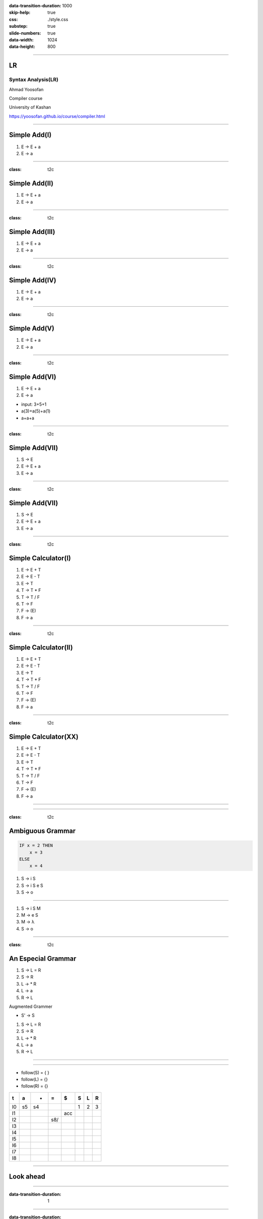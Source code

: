 :data-transition-duration: 1000
:skip-help: true
:css: ./style.css
:substep: true
:slide-numbers: true
:data-width: 1024
:data-height: 800


----

LR
=====
Syntax Analysis(LR)
-----------------------
Ahmad Yoosofan

Compiler course

University of Kashan

https://yoosofan.github.io/course/compiler.html

----


Simple Add(I)
======================
.. class:: substep

#. E → E + a
#. E → a

.. yographviz::
  :class: substep

  digraph {
    graph [splines=true  rankdir = "LR"];
    ratio = auto;

    "state0" [ shape = "Mrecord" label =<<table border="0" cellborder="0" cellpadding="0">
      <tr><td align="left" port="r0">E → .E + a</td></tr>
      <tr><td align="left" port="r1">E → .a </td></tr>
    </table>>];
  }


----

:class: t2c

Simple Add(II)
======================
#. E → E + a
#. E → a

.. yographviz::
  :class: substep

    digraph {
      graph [splines=true  rankdir = "LR"];
      ratio = auto;

      "state0" [ shape = "Mrecord" label =<<table border="0" cellborder="0" cellpadding="0">
        <tr><td align="left" port="r0">E → .E + a</td></tr>
        <tr><td align="left" port="r1">E → .a </td></tr>
        </table>>];

      "state2" [ shape = "Mrecord" label =<<table border="0" cellborder="0" cellpadding="0">
        <tr><td align="left" port="r1">E → a. </td></tr>
        </table>>];

      state0 -> state2 [ label = "a" ];
    }


----

:class: t2c

Simple Add(III)
======================
#. E → E + a
#. E → a

.. yographviz::
  :class: substep

    digraph {
      graph [splines=true  rankdir = "LR"];
      ratio = auto;

      "state0" [ shape = "Mrecord" label =<<table border="0" cellborder="0" cellpadding="0">
        <tr><td align="left" port="r0">E → .E + a</td></tr>
        <tr><td align="left" port="r1">E → .a </td></tr>
        </table>>];

      "state1" [ shape = "Mrecord" label =<<table border="0" cellborder="0" cellpadding="0">
        <tr><td align="left" port="r1">E → E. + a </td></tr>
        </table>>];

      "state2" [ shape = "Mrecord" label =<<table border="0" cellborder="0" cellpadding="0">
        <tr><td align="left" port="r1">E → a. </td></tr>
        </table>>];

      state0 -> state1 [ label = "E" ];
      state0 -> state2 [ label = "a" ];
    }


----

:class: t2c

Simple Add(IV)
======================
#. E → E + a
#. E → a

.. yographviz::

    digraph {
      graph [splines=true  rankdir = "LR"];
      ratio = auto;

      "state0" [ shape = "Mrecord" label =<<table border="0" cellborder="0" cellpadding="0">
        <tr><td align="left" port="r0">E → .E + a</td></tr>
        <tr><td align="left" port="r1">E → .a </td></tr>
        </table>>];

      "state1" [ shape = "Mrecord" label =<<table border="0" cellborder="0" cellpadding="0">
        <tr><td align="left" port="r1">E → E. + a </td></tr>
        </table>>];

      "state2" [ shape = "Mrecord" label =<<table border="0" cellborder="0" cellpadding="0">
        <tr><td align="left" port="r1">E → a. </td></tr>
        </table>>];

      "state3" [ shape = "Mrecord" label =<<table border="0" cellborder="0" cellpadding="0">
        <tr><td align="left" port="r1">E → E +. a </td></tr>
        </table>>];


      state0 -> state1 [ label = "E" ];
      state0 -> state2 [ label = "a" ];
      state1 -> state3 [ label = "+" ];
    }


----

:class: t2c

Simple Add(V)
======================
#. E → E + a
#. E → a

.. yographviz::

    digraph {
      graph [splines=true  rankdir = "LR"];
      ratio = auto;

      "state0" [ shape = "Mrecord" label =<<table border="0" cellborder="0" cellpadding="0">
        <tr><td align="left" port="r0">E → .E + a</td></tr>
        <tr><td align="left" port="r1">E → .a </td></tr>
        </table>>];

      "state1" [ shape = "Mrecord" label =<<table border="0" cellborder="0" cellpadding="0">
        <tr><td align="left" port="r1">E → E. + a </td></tr>
        </table>>];

      "state2" [ shape = "Mrecord" label =<<table border="0" cellborder="0" cellpadding="0">
        <tr><td align="left" port="r1">E → a. </td></tr>
        </table>>];

      "state3" [ shape = "Mrecord" label =<<table border="0" cellborder="0" cellpadding="0">
        <tr><td align="left" port="r1">E → E +. a </td></tr>
        </table>>];

      "state4" [ shape = "Mrecord" label =<<table border="0" cellborder="0" cellpadding="0">
        <tr><td align="left" port="r1">E → E + a. </td></tr>
        </table>>];

      state0 -> state1 [ label = "E" ];
      state0 -> state2 [ label = "a" ];
      state1 -> state3 [ label = "+" ];
      state3 -> state4 [ label = "a" ];
    }


----

:class: t2c

Simple Add(VI)
======================
#. E → E + a
#. E → a

.. yographviz::

    digraph {
      graph [splines=true  rankdir = "LR"];
      ratio = auto;

      "state0" [ shape = "Mrecord" label =<<table border="0" cellborder="0" cellpadding="0">
        <tr><td align="left" port="r0">E → .E + a</td></tr>
        <tr><td align="left" port="r1">E → .a </td></tr>
        </table>>];

      "state1" [ shape = "Mrecord" label =<<table border="0" cellborder="0" cellpadding="0">
        <tr><td align="left" port="r1">E → E. + a </td></tr>
        </table>>];

      "state2" [ shape = "Mrecord" label =<<table border="0" cellborder="0" cellpadding="0">
        <tr><td align="left" port="r1">E → a. </td></tr>
        </table>>];

      "state3" [ shape = "Mrecord" label =<<table border="0" cellborder="0" cellpadding="0">
        <tr><td align="left" port="r1">E → E +. a </td></tr>
        </table>>];

      "state4" [ shape = "Mrecord" label =<<table border="0" cellborder="0" cellpadding="0">
        <tr><td align="left" port="r1">E → E + a. </td></tr>
        </table>>];

      state0 -> state1 [ label = "E" ];
      state0 -> state2 [ label = "a" ];
      state1 -> state3 [ label = "+" ];
      state3 -> state4 [ label = "a" ];
    }

.. class:: substep

* input: 3+5+1
* a(3)+a(5)+a(1)
* a+a+a


----

:class: t2c

Simple Add(VII)
======================
#. S → E 
#. E → E + a
#. E → a

.. yographviz::

    digraph {
      graph [splines=true  rankdir = "LR"];
      ratio = auto;

      "state0" [ shape = "Mrecord" label =<<table border="0" cellborder="0" cellpadding="0">
        <tr><td align="left" port="r0">S → .E </td></tr>
        <tr><td align="left" port="r0">E → .E + a</td></tr>
        <tr><td align="left" port="r1">E → .a </td></tr>
        </table>>];

      "state1" [ shape = "Mrecord" label =<<table border="0" cellborder="0" cellpadding="0">
        <tr><td align="left" port="r0">S → E. </td></tr>
        <tr><td align="left" port="r0">E → E. + a</td></tr>
        </table>>];

      "state2" [ shape = "Mrecord" label =<<table border="0" cellborder="0" cellpadding="0">
        <tr><td align="left" port="r1">E → a. </td></tr>
        </table>>];

      "state3" [ shape = "Mrecord" label =<<table border="0" cellborder="0" cellpadding="0">
        <tr><td align="left" port="r1">E → E +. a </td></tr>
        </table>>];

      "state4" [ shape = "Mrecord" label =<<table border="0" cellborder="0" cellpadding="0">
        <tr><td align="left" port="r1">E → E + a. </td></tr>
        </table>>];

      state0 -> state1 [ label = "E" ];
      state0 -> state2 [ label = "a" ];
      state1 -> state3 [ label = "+" ];
      state3 -> state4 [ label = "a" ];
    }


----

:class: t2c

Simple Add(VII)
======================
#. S → E 
#. E → E + a
#. E → a

.. yographviz::

    digraph {
      graph [splines=true  rankdir = "LR"];
      ratio = auto;

      "state0" [ shape = "Mrecord" label =<<table border="0" cellborder="0" cellpadding="0">
        <tr><td>(I<sub>0</sub>)</td></tr>
        <tr><td align="left" port="r0">S → .E </td></tr>
        <tr><td align="left" port="r0">E → .E + a</td></tr>
        <tr><td align="left" port="r1">E → .a </td></tr>
        </table>>];

      "state1" [ shape = "Mrecord" label =<<table border="0" cellborder="0" cellpadding="0">
        <tr><td>(I<sub>1</sub>)</td></tr>
        <tr><td align="left" port="r0">S → E. </td></tr>
        <tr><td align="left" port="r0">E → E. + a</td></tr>
        </table>>];

      "state2" [ shape = "Mrecord" label =<<table border="0" cellborder="0" cellpadding="0">
        <tr><td>(I<sub>2</sub>)</td></tr>
        <tr><td align="left" port="r1">E → a. </td></tr>
        </table>>];

      "state3" [ shape = "Mrecord" label =<<table border="0" cellborder="0" cellpadding="0">
        <tr><td>(I<sub>3</sub>)</td></tr>
        <tr><td align="left" port="r1">E → E +. a </td></tr>
        </table>>];

      "state4" [ shape = "Mrecord" label =<<table border="0" cellborder="0" cellpadding="0">
        <tr><td>(I<sub>4</sub>)</td></tr>
        <tr><td align="left" port="r1">E → E + a. </td></tr>
        </table>>];

      state0 -> state1 [ label = "E" ];
      state0 -> state2 [ label = "a" ];
      state1 -> state3 [ label = "+" ];
      state3 -> state4 [ label = "a" ];
    }

----

:class: t2c

Simple Calculator(I)
======================
#. E → E + T
#. E → E - T
#. E → T
#. T → T * F
#. T → T / F
#. T → F
#. F → (E)
#. F → a

.. yographviz::
  :class: substep

  digraph {
    graph [splines=true  rankdir = "LR"];
    ratio = auto;
    "state0" [ shape = "Mrecord" label =<<table border="0" cellborder="0" cellpadding="0">
      <tr><td>(I<sub>0</sub>)</td></tr>
      <tr><td align="left" port="r0">S → .E </td></tr>
      <tr><td align="left" port="r1">E → .E + T </td></tr>
      <tr><td align="left" port="r2">E → .E - T </td></tr>
      <tr><td align="left" port="r3">E → .T </td></tr>
      <tr><td align="left" port="r4">T → .T * F </td></tr>
      <tr><td align="left" port="r5">T → .T / F </td></tr>
      <tr><td align="left" port="r5">T → .F </td></tr>
      <tr><td align="left" port="r5">F → .a </td></tr>
      <tr><td align="left" port="r5">F → .(E) </td></tr>
    </table>>];
  }


----

:class: t2c

Simple Calculator(II)
======================
#. E → E + T
#. E → E - T
#. E → T
#. T → T * F
#. T → T / F
#. T → F
#. F → (E)
#. F → a

.. yographviz::
  :class: substep

  digraph {
    graph [splines=true  rankdir = "LR"];
    ratio = auto;
    "state0" [ shape = "Mrecord" label =<<table border="0" cellborder="0" cellpadding="0">
      <tr><td>(I<sub>0</sub>)</td></tr>
      <tr><td align="left" port="r0">S → .E </td></tr>
      <tr><td align="left" port="r1">E → .E + T </td></tr>
      <tr><td align="left" port="r2">E → .E - T </td></tr>
      <tr><td align="left" port="r3">E → .T </td></tr>
      <tr><td align="left" port="r4">T → .T * F </td></tr>
      <tr><td align="left" port="r5">T → .T / F </td></tr>
      <tr><td align="left" port="r5">T → .F </td></tr>
      <tr><td align="left" port="r5">F → .a </td></tr>
      <tr><td align="left" port="r5">F → .(E) </td></tr>
    </table>>];
    "state1" [ shape = "Mrecord" label =<<table border="0" cellborder="0" cellpadding="0">
      <tr><td>(I<sub>1</sub>)</td></tr>
      <tr><td align="left" port="r3">S → E. </td></tr>
      <tr><td align="left" port="r3">E → E. + T</td></tr>
      <tr><td align="left" port="r3">E → E. - T</td></tr>
    </table>> ];
    "state2" [ shape = "Mrecord" label =<<table border="0" cellborder="0" cellpadding="0">
      <tr><td>(I<sub>2</sub>)</td></tr>
      <tr><td align="left" port="r1">E → T. </td></tr>
      <tr><td align="left" port="r5">T → T. * F </td></tr>
      <tr><td align="left" port="r5">T → T. / F </td></tr>
    </table>>];
    "state3" [ shape = "Mrecord" label =<<table border="0" cellborder="0" cellpadding="0">
      <tr><td>(I<sub>3</sub>)</td></tr>
      <tr><td align="left" port="r1">T → F. </td></tr>
    </table>>];
    "state4" [ shape = "Mrecord" label =<<table border="0" cellborder="0" cellpadding="0">
      <tr><td>(I<sub>4</sub>)</td></tr>
      <tr><td align="left" port="r3">F → a </td></tr>
    </table>>];
    "state5" [ shape = "Mrecord" label =<<table border="0" cellborder="0" cellpadding="0">
      <tr><td>(I<sub>5</sub>)</td></tr>
      <tr><td align="left" port="r1">F → (.E) </td></tr>
    </table>>];

    state0 -> state1 [ label = "E" ];
    state0 -> state2 [ label = "T" ];
    state0 -> state3 [ label = "F" ];
    state0 -> state4 [  label = "a" ];
    state0 -> state5 [  label = "(" ];
    
  }

----

:class: t2c

Simple Calculator(XX)
======================
#. E → E + T
#. E → E - T
#. E → T
#. T → T * F
#. T → T / F
#. T → F
#. F → (E)
#. F → a

.. yographviz::
  :class: substep

  digraph {
    graph [splines=true  rankdir = "LR"];
    ratio = auto;
    "state0" [ shape = "Mrecord" label =<<table border="0" cellborder="0" cellpadding="0">
      <tr><td>(I<sub>0</sub>)</td></tr>
      <tr><td align="left" port="r0">S → .E </td></tr>
      <tr><td align="left" port="r1">E → .E + T </td></tr>
      <tr><td align="left" port="r2">E → .E - T </td></tr>
      <tr><td align="left" port="r3">E → .T </td></tr>
      <tr><td align="left" port="r4">T → .T * F </td></tr>
      <tr><td align="left" port="r5">T → .T / F </td></tr>
      <tr><td align="left" port="r5">T → .F </td></tr>
      <tr><td align="left" port="r5">F → .a </td></tr>
      <tr><td align="left" port="r5">F → .(E) </td></tr>
    </table>>];
    "state1" [ shape = "Mrecord" label =<<table border="0" cellborder="0" cellpadding="0">
      <tr><td>(I<sub>1</sub>)</td></tr>
      <tr><td align="left" port="r3">S → E. </td></tr>
      <tr><td align="left" port="r3">E → E. + T</td></tr>
      <tr><td align="left" port="r3">E → E. - T</td></tr>
    </table>> ];
    "state2" [ shape = "Mrecord" label =<<table border="0" cellborder="0" cellpadding="0">
      <tr><td>(I<sub>2</sub>)</td></tr>
      <tr><td align="left" port="r1">E → T. </td></tr>
      <tr><td align="left" port="r5">T → T. * F </td></tr>
      <tr><td align="left" port="r5">T → T. / F </td></tr>
    </table>>];
    "state3" [ shape = "Mrecord" label =<<table border="0" cellborder="0" cellpadding="0">
      <tr><td>(I<sub>3</sub>)</td></tr>
      <tr><td align="left" port="r1">T → F. </td></tr>
    </table>>];
    "state4" [ shape = "Mrecord" label =<<table border="0" cellborder="0" cellpadding="0">
      <tr><td>(I<sub>4</sub>)</td></tr>
      <tr><td align="left" port="r3">F → a </td></tr>
    </table>>];
    "state5" [ shape = "Mrecord" label =<<table border="0" cellborder="0" cellpadding="0">
      <tr><td>(I<sub>5</sub>)</td></tr>
      <tr><td align="left" port="r1">F → (.E) </td></tr>
    </table>>];
    "state6" [ shape = "Mrecord" label =<<table border="0" cellborder="0" cellpadding="0">
      <tr><td>(I<sub>6</sub>)</td></tr>
      <tr><td align="left" port="r1">L → * R. </td></tr>
    </table>>];
    "state7" [ shape = "Mrecord" label =<<table border="0" cellborder="0" cellpadding="0">
      <tr><td>(I<sub>7</sub>)</td></tr>
      <tr><td align="left" port="r1">R → L. </td></tr>
    </table>>];
    "state8" [ shape = "Mrecord" label =<<table border="0" cellborder="0" cellpadding="0">
      <tr><td>(I<sub>8</sub>)</td></tr>
      <tr><td align="left" port="r1">S → L =. R </td></tr>
      <tr><td align="left" port="r5">R → .L </td></tr>
      <tr><td align="left" port="r3">L → .* R </td></tr>
      <tr><td align="left" port="r4">L → .a </td></tr>
    </table>>];
    "state9" [ shape = "Mrecord" label =<<table border="0" cellborder="0" cellpadding="0">
      <tr><td>(I<sub>9</sub>)</td></tr>
      <tr><td align="left" port="r1">S → L = R. </td></tr>
    </table>>];

    "I7"     [ shape = "circle"  label = "I7"]
    "I4"     [ shape = "circle"  label = "I4"]
    "I5"     [ shape = "circle"  label = "I5"]
    state0 -> state1 [ label = "S" ];
    state0 -> state2 [ label = "L" ];
    state0 -> state3 [ label = "R" ];
    state0 -> state4 [  label = "*" ];
    state0 -> state5 [  label = "a" ];
    state4 -> state6 [  label = "R" ];
    state4 -> state7 [  label = "L" ];
    state4 -> state4 [  label = "*" ];
    state4 -> state5 [  label = "a" ];
    state2 -> state8 [  label = "=" ];
    state8 -> state9 [  label = "R" ];
    state8 -> I7 [  label = "L" ];
    state8 -> I4 [  label = "*" ];
    state8 -> I5 [  label = "a" ];
  }


----

.. image:: img/lr/slr_etf.png

----

:class: t2c

Ambiguous Grammar
==================
.. code:: fortran

    IF x = 2 THEN
        x = 3
    ELSE
        x = 4

.. class:: substep

#. S → i S
#. S → i S e S
#. S → o

----


#. S → i S M
#. M → e S
#. M → λ
#. S → o

----

:class: t2c

An Especial Grammar
======================
#. S → L = R
#. S → R
#. L → * R
#. L → a
#. R → L

.. container:: substep

  Augmented Grammer

  * S' → S

  #. S → L = R
  #. S → R
  #. L → * R
  #. L → a
  #. R → L

----

.. yographviz::

      digraph g {
        graph [splines=true  rankdir = "LR"];
        ratio = auto;
        "state0" [ shape = "Mrecord" label =<<table border="0" cellborder="0" cellpadding="0">
          <tr><td>(I<sub>0</sub>)</td></tr>
          <tr><td align="left" port="r0">S' → .S </td></tr>
          <tr><td align="left" port="r1">S → .L = R </td></tr>
          <tr><td align="left" port="r2">S → .R </td></tr>
          <tr><td align="left" port="r3">L → .* R </td></tr>
          <tr><td align="left" port="r4">L → .a </td></tr>
          <tr><td align="left" port="r5">R → .L </td></tr>
        </table>>];
        "state1" [ shape = "Mrecord" label =<<table border="0" cellborder="0" cellpadding="0">
          <tr><td>(I<sub>1</sub>)</td></tr>
          <tr><td align="left" port="r3">S' → S. </td></tr>
        </table>> ];
        "state2" [ shape = "Mrecord" label =<<table border="0" cellborder="0" cellpadding="0">
          <tr><td>(I<sub>2</sub>)</td></tr>
          <tr><td align="left" port="r1">S → L. = R </td></tr>
          <tr><td align="left" port="r5">R → L. </td></tr>
        </table>>];
        "state3" [ shape = "Mrecord" label =<<table border="0" cellborder="0" cellpadding="0">
          <tr><td>(I<sub>3</sub>)</td></tr>
          <tr><td align="left" port="r1">S → R. </td></tr>
        </table>>];
        "state4" [ shape = "Mrecord" label =<<table border="0" cellborder="0" cellpadding="0">
          <tr><td>(I<sub>4</sub>)</td></tr>
          <tr><td align="left" port="r3">L → *.R </td></tr>
          <tr><td align="left" port="r5">R → .L </td></tr>
          <tr><td align="left" port="r3">L → .* R </td></tr>
          <tr><td align="left" port="r4">L → .a </td></tr>
        </table>>];
        "state5" [ shape = "Mrecord" label =<<table border="0" cellborder="0" cellpadding="0">
          <tr><td>(I<sub>5</sub>)</td></tr>
          <tr><td align="left" port="r1">L → a. </td></tr>
        </table>>];
        "state6" [ shape = "Mrecord" label =<<table border="0" cellborder="0" cellpadding="0">
          <tr><td>(I<sub>6</sub>)</td></tr>
          <tr><td align="left" port="r1">L → * R. </td></tr>
        </table>>];
        "state7" [ shape = "Mrecord" label =<<table border="0" cellborder="0" cellpadding="0">
          <tr><td>(I<sub>7</sub>)</td></tr>
          <tr><td align="left" port="r1">R → L. </td></tr>
        </table>>];
        "state8" [ shape = "Mrecord" label =<<table border="0" cellborder="0" cellpadding="0">
          <tr><td>(I<sub>8</sub>)</td></tr>
          <tr><td align="left" port="r1">S → L =. R </td></tr>
          <tr><td align="left" port="r5">R → .L </td></tr>
          <tr><td align="left" port="r3">L → .* R </td></tr>
          <tr><td align="left" port="r4">L → .a </td></tr>
        </table>>];
        "state9" [ shape = "Mrecord" label =<<table border="0" cellborder="0" cellpadding="0">
          <tr><td>(I<sub>9</sub>)</td></tr>
          <tr><td align="left" port="r1">S → L = R. </td></tr>
        </table>>];

        "I7"     [ shape = "circle"  label = "I7"]
        "I4"     [ shape = "circle"  label = "I4"]
        "I5"     [ shape = "circle"  label = "I5"]
        state0 -> state1 [ label = "S" ];
        state0 -> state2 [ label = "L" ];
        state0 -> state3 [ label = "R" ];
        state0 -> state4 [  label = "*" ];
        state0 -> state5 [  label = "a" ];
        state4 -> state6 [  label = "R" ];
        state4 -> state7 [  label = "L" ];
        state4 -> state4 [  label = "*" ];
        state4 -> state5 [  label = "a" ];
        state2 -> state8 [  label = "=" ];
        state8 -> state9 [  label = "R" ];
        state8 -> I7 [  label = "L" ];
        state8 -> I4 [  label = "*" ];
        state8 -> I5 [  label = "a" ];
      }

----

* follow(S) = { }
* follow(L) = {}
* follow(R) = {}

.. csv-table::
  :header-rows: 1
  :class: smallerelementwithfullborder equal-col
  
  t , a , * , = , $ , S , L , R
  I0, s5, s4,   ,   , 1 , 2 , 3
  I1,   ,   ,   ,acc,   ,   , 
  I2,   ,   ,s8/   ,   ,   ,   , 
  I3,   ,   ,   ,   ,   ,   , 
  I4,   ,   ,   ,   ,   ,   , 
  I5,   ,   ,   ,   ,   ,   , 
  I6,   ,   ,   ,   ,   ,   , 
  I7,   ,   ,   ,   ,   ,   , 
  I8,   ,   ,   ,   ,   ,   , 

 
----

Look ahead
============
.. yographviz::

      digraph g {
        graph [splines=true  rankdir = "LR"];
        ratio = auto;
        "state0" [ shape = "Mrecord" label =<<table border="0" cellborder="0" cellpadding="0">
          <tr><td>(I<sub>0</sub>)</td></tr>
          <tr><td align="left" port="r0">S' → .S, $</td></tr>
          <tr><td align="left" port="r1">S → .L = R, $ </td></tr>
          <tr><td align="left" port="r2">S → .R , $ </td></tr>
          <tr><td align="left" port="r3">L → .* R, = </td></tr>
          <tr><td align="left" port="r4">L → .a, = </td></tr>
          <tr><td align="left" port="r5">R → .L, $ </td></tr>
        </table>>];
        "state1" [ shape = "Mrecord" label =<<table border="0" cellborder="0" cellpadding="0">
          <tr><td>(I<sub>1</sub>)</td></tr>
          <tr><td align="left" port="r3">S' → S. </td></tr>
        </table>> ];
        "state2" [ shape = "Mrecord" label =<<table border="0" cellborder="0" cellpadding="0">
          <tr><td>(I<sub>2</sub>)</td></tr>
          <tr><td align="left" port="r1">S → L. = R </td></tr>
          <tr><td align="left" port="r5">R → L. </td></tr>
        </table>>];
        "state3" [ shape = "Mrecord" label =<<table border="0" cellborder="0" cellpadding="0">
          <tr><td>(I<sub>3</sub>)</td></tr>
          <tr><td align="left" port="r1">S → R. </td></tr>
        </table>>];
        "state4" [ shape = "Mrecord" label =<<table border="0" cellborder="0" cellpadding="0">
          <tr><td>(I<sub>4</sub>)</td></tr>
          <tr><td align="left" port="r3">L → *.R </td></tr>
          <tr><td align="left" port="r5">R → .L </td></tr>
          <tr><td align="left" port="r3">L → .* R </td></tr>
          <tr><td align="left" port="r4">L → .a </td></tr>
        </table>>];
        "state5" [ shape = "Mrecord" label =<<table border="0" cellborder="0" cellpadding="0">
          <tr><td>(I<sub>5</sub>)</td></tr>
          <tr><td align="left" port="r1">L → a. </td></tr>
        </table>>];
        "state6" [ shape = "Mrecord" label =<<table border="0" cellborder="0" cellpadding="0">
          <tr><td>(I<sub>6</sub>)</td></tr>
          <tr><td align="left" port="r1">L → * R. </td></tr>
        </table>>];
        "state7" [ shape = "Mrecord" label =<<table border="0" cellborder="0" cellpadding="0">
          <tr><td>(I<sub>7</sub>)</td></tr>
          <tr><td align="left" port="r1">R → L. </td></tr>
        </table>>];
        "state8" [ shape = "Mrecord" label =<<table border="0" cellborder="0" cellpadding="0">
          <tr><td>(I<sub>8</sub>)</td></tr>
          <tr><td align="left" port="r1">S → L =. R </td></tr>
          <tr><td align="left" port="r5">R → .L </td></tr>
          <tr><td align="left" port="r3">L → .* R </td></tr>
          <tr><td align="left" port="r4">L → .a </td></tr>
        </table>>];
        "state9" [ shape = "Mrecord" label =<<table border="0" cellborder="0" cellpadding="0">
          <tr><td>(I<sub>9</sub>)</td></tr>
          <tr><td align="left" port="r1">S → L = R. </td></tr>
        </table>>];

        "I7"     [ shape = "circle"  label = "I7"]
        "I4"     [ shape = "circle"  label = "I4"]
        "I5"     [ shape = "circle"  label = "I5"]
        state0 -> state1 [ label = "S" ];
        state0 -> state2 [ label = "L" ];
        state0 -> state3 [ label = "R" ];
        state0 -> state4 [  label = "*" ];
        state0 -> state5 [  label = "a" ];
        state4 -> state6 [  label = "R" ];
        state4 -> state7 [  label = "L" ];
        state4 -> state4 [  label = "*" ];
        state4 -> state5 [  label = "a" ];
        state2 -> state8 [  label = "=" ];
        state8 -> state9 [  label = "R" ];
        state8 -> I7 [  label = "L" ];
        state8 -> I4 [  label = "*" ];
        state8 -> I5 [  label = "a" ];
      }
 
----

:data-transition-duration: 1

.. yographviz::

      digraph g {
        graph [splines=true  rankdir = "LR"];
        ratio = auto;
        "state0" [ shape = "Mrecord" label =<<table border="0" cellborder="0" cellpadding="0">
          <tr><td>(I<sub>0</sub>)</td></tr>
          <tr><td align="left" port="r0">S' → .S, $</td></tr>
          <tr><td align="left" port="r1">S → .L = R, $ </td></tr>
          <tr><td align="left" port="r2">S → .R , $ </td></tr>
          <tr><td align="left" port="r3">L → .* R, = $ </td></tr>
          <tr><td align="left" port="r4">L → .a, = $ </td></tr>
          <tr><td align="left" port="r5">R → .L, $ </td></tr>
        </table>>];
        "state1" [ shape = "Mrecord" label =<<table border="0" cellborder="0" cellpadding="0">
          <tr><td>(I<sub>1</sub>)</td></tr>
          <tr><td align="left" port="r3">S' → S. </td></tr>
        </table>> ];
        "state2" [ shape = "Mrecord" label =<<table border="0" cellborder="0" cellpadding="0">
          <tr><td>(I<sub>2</sub>)</td></tr>
          <tr><td align="left" port="r1">S → L. = R </td></tr>
          <tr><td align="left" port="r5">R → L. </td></tr>
        </table>>];
        "state3" [ shape = "Mrecord" label =<<table border="0" cellborder="0" cellpadding="0">
          <tr><td>(I<sub>3</sub>)</td></tr>
          <tr><td align="left" port="r1">S → R. </td></tr>
        </table>>];
        "state4" [ shape = "Mrecord" label =<<table border="0" cellborder="0" cellpadding="0">
          <tr><td>(I<sub>4</sub>)</td></tr>
          <tr><td align="left" port="r3">L → *.R </td></tr>
          <tr><td align="left" port="r5">R → .L </td></tr>
          <tr><td align="left" port="r3">L → .* R </td></tr>
          <tr><td align="left" port="r4">L → .a </td></tr>
        </table>>];
        "state5" [ shape = "Mrecord" label =<<table border="0" cellborder="0" cellpadding="0">
          <tr><td>(I<sub>5</sub>)</td></tr>
          <tr><td align="left" port="r1">L → a. </td></tr>
        </table>>];
        "state6" [ shape = "Mrecord" label =<<table border="0" cellborder="0" cellpadding="0">
          <tr><td>(I<sub>6</sub>)</td></tr>
          <tr><td align="left" port="r1">L → * R. </td></tr>
        </table>>];
        "state7" [ shape = "Mrecord" label =<<table border="0" cellborder="0" cellpadding="0">
          <tr><td>(I<sub>7</sub>)</td></tr>
          <tr><td align="left" port="r1">R → L. </td></tr>
        </table>>];
        "state8" [ shape = "Mrecord" label =<<table border="0" cellborder="0" cellpadding="0">
          <tr><td>(I<sub>8</sub>)</td></tr>
          <tr><td align="left" port="r1">S → L =. R </td></tr>
          <tr><td align="left" port="r5">R → .L </td></tr>
          <tr><td align="left" port="r3">L → .* R </td></tr>
          <tr><td align="left" port="r4">L → .a </td></tr>
        </table>>];
        "state9" [ shape = "Mrecord" label =<<table border="0" cellborder="0" cellpadding="0">
          <tr><td>(I<sub>9</sub>)</td></tr>
          <tr><td align="left" port="r1">S → L = R. </td></tr>
        </table>>];

        "I7"     [ shape = "circle"  label = "I7"]
        "I4"     [ shape = "circle"  label = "I4"]
        "I5"     [ shape = "circle"  label = "I5"]
        state0 -> state1 [ label = "S" ];
        state0 -> state2 [ label = "L" ];
        state0 -> state3 [ label = "R" ];
        state0 -> state4 [  label = "*" ];
        state0 -> state5 [  label = "a" ];
        state4 -> state6 [  label = "R" ];
        state4 -> state7 [  label = "L" ];
        state4 -> state4 [  label = "*" ];
        state4 -> state5 [  label = "a" ];
        state2 -> state8 [  label = "=" ];
        state8 -> state9 [  label = "R" ];
        state8 -> I7 [  label = "L" ];
        state8 -> I4 [  label = "*" ];
        state8 -> I5 [  label = "a" ];
      }
 
----

:data-transition-duration: 1

.. yographviz::

      digraph g {
        graph [splines=true  rankdir = "LR"];
        ratio = auto;
        "state0" [ shape = "Mrecord" label =<<table border="0" cellborder="0" cellpadding="0">
          <tr><td>(I<sub>0</sub>)</td></tr>
          <tr><td align="left" port="r0">S' → .S, $</td></tr>
          <tr><td align="left" port="r1">S → .L = R, $ </td></tr>
          <tr><td align="left" port="r2">S → .R , $ </td></tr>
          <tr><td align="left" port="r3">L → .* R, = $ </td></tr>
          <tr><td align="left" port="r4">L → .a, = $ </td></tr>
          <tr><td align="left" port="r5">R → .L, $ </td></tr>
        </table>>];
        "state1" [ shape = "Mrecord" label =<<table border="0" cellborder="0" cellpadding="0">
          <tr><td>(I<sub>1</sub>)</td></tr>
          <tr><td align="left" port="r3">S' → S., $ </td></tr>
        </table>> ];
        "state2" [ shape = "Mrecord" label =<<table border="0" cellborder="0" cellpadding="0">
          <tr><td>(I<sub>2</sub>)</td></tr>
          <tr><td align="left" port="r1">S → L. = R </td></tr>
          <tr><td align="left" port="r5">R → L. </td></tr>
        </table>>];
        "state3" [ shape = "Mrecord" label =<<table border="0" cellborder="0" cellpadding="0">
          <tr><td>(I<sub>3</sub>)</td></tr>
          <tr><td align="left" port="r1">S → R. </td></tr>
        </table>>];
        "state4" [ shape = "Mrecord" label =<<table border="0" cellborder="0" cellpadding="0">
          <tr><td>(I<sub>4</sub>)</td></tr>
          <tr><td align="left" port="r3">L → *.R </td></tr>
          <tr><td align="left" port="r5">R → .L </td></tr>
          <tr><td align="left" port="r3">L → .* R </td></tr>
          <tr><td align="left" port="r4">L → .a </td></tr>
        </table>>];
        "state5" [ shape = "Mrecord" label =<<table border="0" cellborder="0" cellpadding="0">
          <tr><td>(I<sub>5</sub>)</td></tr>
          <tr><td align="left" port="r1">L → a. </td></tr>
        </table>>];
        "state6" [ shape = "Mrecord" label =<<table border="0" cellborder="0" cellpadding="0">
          <tr><td>(I<sub>6</sub>)</td></tr>
          <tr><td align="left" port="r1">L → * R. </td></tr>
        </table>>];
        "state7" [ shape = "Mrecord" label =<<table border="0" cellborder="0" cellpadding="0">
          <tr><td>(I<sub>7</sub>)</td></tr>
          <tr><td align="left" port="r1">R → L. </td></tr>
        </table>>];
        "state8" [ shape = "Mrecord" label =<<table border="0" cellborder="0" cellpadding="0">
          <tr><td>(I<sub>8</sub>)</td></tr>
          <tr><td align="left" port="r1">S → L =. R </td></tr>
          <tr><td align="left" port="r5">R → .L </td></tr>
          <tr><td align="left" port="r3">L → .* R </td></tr>
          <tr><td align="left" port="r4">L → .a </td></tr>
        </table>>];
        "state9" [ shape = "Mrecord" label =<<table border="0" cellborder="0" cellpadding="0">
          <tr><td>(I<sub>9</sub>)</td></tr>
          <tr><td align="left" port="r1">S → L = R. </td></tr>
        </table>>];

        "I7"     [ shape = "circle"  label = "I7"]
        "I4"     [ shape = "circle"  label = "I4"]
        "I5"     [ shape = "circle"  label = "I5"]
        state0 -> state1 [ label = "S" ];
        state0 -> state2 [ label = "L" ];
        state0 -> state3 [ label = "R" ];
        state0 -> state4 [  label = "*" ];
        state0 -> state5 [  label = "a" ];
        state4 -> state6 [  label = "R" ];
        state4 -> state7 [  label = "L" ];
        state4 -> state4 [  label = "*" ];
        state4 -> state5 [  label = "a" ];
        state2 -> state8 [  label = "=" ];
        state8 -> state9 [  label = "R" ];
        state8 -> I7 [  label = "L" ];
        state8 -> I4 [  label = "*" ];
        state8 -> I5 [  label = "a" ];
      }
 
----

:data-transition-duration: 1

.. yographviz::

      digraph g {
        graph [splines=true  rankdir = "LR"];
        ratio = auto;
        "state0" [ shape = "Mrecord" label =<<table border="0" cellborder="0" cellpadding="0">
          <tr><td>(I<sub>0</sub>)</td></tr>
          <tr><td align="left" port="r0">S' → .S, $</td></tr>
          <tr><td align="left" port="r1">S → .L = R, $ </td></tr>
          <tr><td align="left" port="r2">S → .R , $ </td></tr>
          <tr><td align="left" port="r3">L → .* R, = $ </td></tr>
          <tr><td align="left" port="r4">L → .a, = $ </td></tr>
          <tr><td align="left" port="r5">R → .L, $ </td></tr>
        </table>>];
        "state1" [ shape = "Mrecord" label =<<table border="0" cellborder="0" cellpadding="0">
          <tr><td>(I<sub>1</sub>)</td></tr>
          <tr><td align="left" port="r3">S' → S., $ </td></tr>
        </table>> ];
        "state2" [ shape = "Mrecord" label =<<table border="0" cellborder="0" cellpadding="0">
          <tr><td>(I<sub>2</sub>)</td></tr>
          <tr><td align="left" port="r1">S → L. = R, $ </td></tr>
          <tr><td align="left" port="r5">R → L., $ </td></tr>
        </table>>];
        "state3" [ shape = "Mrecord" label =<<table border="0" cellborder="0" cellpadding="0">
          <tr><td>(I<sub>3</sub>)</td></tr>
          <tr><td align="left" port="r1">S → R. </td></tr>
        </table>>];
        "state4" [ shape = "Mrecord" label =<<table border="0" cellborder="0" cellpadding="0">
          <tr><td>(I<sub>4</sub>)</td></tr>
          <tr><td align="left" port="r3">L → *.R </td></tr>
          <tr><td align="left" port="r5">R → .L </td></tr>
          <tr><td align="left" port="r3">L → .* R </td></tr>
          <tr><td align="left" port="r4">L → .a </td></tr>
        </table>>];
        "state5" [ shape = "Mrecord" label =<<table border="0" cellborder="0" cellpadding="0">
          <tr><td>(I<sub>5</sub>)</td></tr>
          <tr><td align="left" port="r1">L → a. </td></tr>
        </table>>];
        "state6" [ shape = "Mrecord" label =<<table border="0" cellborder="0" cellpadding="0">
          <tr><td>(I<sub>6</sub>)</td></tr>
          <tr><td align="left" port="r1">L → * R. </td></tr>
        </table>>];
        "state7" [ shape = "Mrecord" label =<<table border="0" cellborder="0" cellpadding="0">
          <tr><td>(I<sub>7</sub>)</td></tr>
          <tr><td align="left" port="r1">R → L. </td></tr>
        </table>>];
        "state8" [ shape = "Mrecord" label =<<table border="0" cellborder="0" cellpadding="0">
          <tr><td>(I<sub>8</sub>)</td></tr>
          <tr><td align="left" port="r1">S → L =. R </td></tr>
          <tr><td align="left" port="r5">R → .L </td></tr>
          <tr><td align="left" port="r3">L → .* R </td></tr>
          <tr><td align="left" port="r4">L → .a </td></tr>
        </table>>];
        "state9" [ shape = "Mrecord" label =<<table border="0" cellborder="0" cellpadding="0">
          <tr><td>(I<sub>9</sub>)</td></tr>
          <tr><td align="left" port="r1">S → L = R. </td></tr>
        </table>>];

        "I7"     [ shape = "circle"  label = "I7"]
        "I4"     [ shape = "circle"  label = "I4"]
        "I5"     [ shape = "circle"  label = "I5"]
        state0 -> state1 [ label = "S" ];
        state0 -> state2 [ label = "L" ];
        state0 -> state3 [ label = "R" ];
        state0 -> state4 [  label = "*" ];
        state0 -> state5 [  label = "a" ];
        state4 -> state6 [  label = "R" ];
        state4 -> state7 [  label = "L" ];
        state4 -> state4 [  label = "*" ];
        state4 -> state5 [  label = "a" ];
        state2 -> state8 [  label = "=" ];
        state8 -> state9 [  label = "R" ];
        state8 -> I7 [  label = "L" ];
        state8 -> I4 [  label = "*" ];
        state8 -> I5 [  label = "a" ];
      }
 
----

:data-transition-duration: 1

.. yographviz::

      digraph g {
        graph [splines=true  rankdir = "LR"];
        ratio = auto;
        "state0" [ shape = "Mrecord" label =<<table border="0" cellborder="0" cellpadding="0">
          <tr><td>(I<sub>0</sub>)</td></tr>
          <tr><td align="left" port="r0">S' → .S, $</td></tr>
          <tr><td align="left" port="r1">S → .L = R, $ </td></tr>
          <tr><td align="left" port="r2">S → .R , $ </td></tr>
          <tr><td align="left" port="r3">L → .* R, = $ </td></tr>
          <tr><td align="left" port="r4">L → .a, = $ </td></tr>
          <tr><td align="left" port="r5">R → .L, $ </td></tr>
        </table>>];
        "state1" [ shape = "Mrecord" label =<<table border="0" cellborder="0" cellpadding="0">
          <tr><td>(I<sub>1</sub>)</td></tr>
          <tr><td align="left" port="r3">S' → S., $ </td></tr>
        </table>> ];
        "state2" [ shape = "Mrecord" label =<<table border="0" cellborder="0" cellpadding="0">
          <tr><td>(I<sub>2</sub>)</td></tr>
          <tr><td align="left" port="r1">S → L. = R, $ </td></tr>
          <tr><td align="left" port="r5">R → L., $ </td></tr>
        </table>>];
        "state3" [ shape = "Mrecord" label =<<table border="0" cellborder="0" cellpadding="0">
          <tr><td>(I<sub>3</sub>)</td></tr>
          <tr><td align="left" port="r1">S → R., $ </td></tr>
        </table>>];
        "state4" [ shape = "Mrecord" label =<<table border="0" cellborder="0" cellpadding="0">
          <tr><td>(I<sub>4</sub>)</td></tr>
          <tr><td align="left" port="r3">L → *.R </td></tr>
          <tr><td align="left" port="r5">R → .L </td></tr>
          <tr><td align="left" port="r3">L → .* R </td></tr>
          <tr><td align="left" port="r4">L → .a </td></tr>
        </table>>];
        "state5" [ shape = "Mrecord" label =<<table border="0" cellborder="0" cellpadding="0">
          <tr><td>(I<sub>5</sub>)</td></tr>
          <tr><td align="left" port="r1">L → a. </td></tr>
        </table>>];
        "state6" [ shape = "Mrecord" label =<<table border="0" cellborder="0" cellpadding="0">
          <tr><td>(I<sub>6</sub>)</td></tr>
          <tr><td align="left" port="r1">L → * R. </td></tr>
        </table>>];
        "state7" [ shape = "Mrecord" label =<<table border="0" cellborder="0" cellpadding="0">
          <tr><td>(I<sub>7</sub>)</td></tr>
          <tr><td align="left" port="r1">R → L. </td></tr>
        </table>>];
        "state8" [ shape = "Mrecord" label =<<table border="0" cellborder="0" cellpadding="0">
          <tr><td>(I<sub>8</sub>)</td></tr>
          <tr><td align="left" port="r1">S → L =. R </td></tr>
          <tr><td align="left" port="r5">R → .L </td></tr>
          <tr><td align="left" port="r3">L → .* R </td></tr>
          <tr><td align="left" port="r4">L → .a </td></tr>
        </table>>];
        "state9" [ shape = "Mrecord" label =<<table border="0" cellborder="0" cellpadding="0">
          <tr><td>(I<sub>9</sub>)</td></tr>
          <tr><td align="left" port="r1">S → L = R. </td></tr>
        </table>>];

        "I7"     [ shape = "circle"  label = "I7"]
        "I4"     [ shape = "circle"  label = "I4"]
        "I5"     [ shape = "circle"  label = "I5"]
        state0 -> state1 [ label = "S" ];
        state0 -> state2 [ label = "L" ];
        state0 -> state3 [ label = "R" ];
        state0 -> state4 [  label = "*" ];
        state0 -> state5 [  label = "a" ];
        state4 -> state6 [  label = "R" ];
        state4 -> state7 [  label = "L" ];
        state4 -> state4 [  label = "*" ];
        state4 -> state5 [  label = "a" ];
        state2 -> state8 [  label = "=" ];
        state8 -> state9 [  label = "R" ];
        state8 -> I7 [  label = "L" ];
        state8 -> I4 [  label = "*" ];
        state8 -> I5 [  label = "a" ];
      }
 
----

:data-transition-duration: 1

.. yographviz::

      digraph g {
        graph [splines=true  rankdir = "LR"];
        ratio = auto;
        "state0" [ shape = "Mrecord" label =<<table border="0" cellborder="0" cellpadding="0">
          <tr><td>(I<sub>0</sub>)</td></tr>
          <tr><td align="left" port="r0">S' → .S, $</td></tr>
          <tr><td align="left" port="r1">S → .L = R, $ </td></tr>
          <tr><td align="left" port="r2">S → .R , $ </td></tr>
          <tr><td align="left" port="r3">L → .* R, = $ </td></tr>
          <tr><td align="left" port="r4">L → .a, = $ </td></tr>
          <tr><td align="left" port="r5">R → .L, $ </td></tr>
        </table>>];
        "state1" [ shape = "Mrecord" label =<<table border="0" cellborder="0" cellpadding="0">
          <tr><td>(I<sub>1</sub>)</td></tr>
          <tr><td align="left" port="r3">S' → S., $ </td></tr>
        </table>> ];
        "state2" [ shape = "Mrecord" label =<<table border="0" cellborder="0" cellpadding="0">
          <tr><td>(I<sub>2</sub>)</td></tr>
          <tr><td align="left" port="r1">S → L. = R, $ </td></tr>
          <tr><td align="left" port="r5">R → L., $ </td></tr>
        </table>>];
        "state3" [ shape = "Mrecord" label =<<table border="0" cellborder="0" cellpadding="0">
          <tr><td>(I<sub>3</sub>)</td></tr>
          <tr><td align="left" port="r1">S → R., $ </td></tr>
        </table>>];
        "state4" [ shape = "Mrecord" label =<<table border="0" cellborder="0" cellpadding="0">
          <tr><td>(I<sub>4</sub>)</td></tr>
          <tr><td align="left" port="r3">L → *.R,  </td></tr>
          <tr><td align="left" port="r5">R → .L </td></tr>
          <tr><td align="left" port="r3">L → .* R </td></tr>
          <tr><td align="left" port="r4">L → .a </td></tr>
        </table>>];
        "state5" [ shape = "Mrecord" label =<<table border="0" cellborder="0" cellpadding="0">
          <tr><td>(I<sub>5</sub>)</td></tr>
          <tr><td align="left" port="r1">L → a. </td></tr>
        </table>>];
        "state6" [ shape = "Mrecord" label =<<table border="0" cellborder="0" cellpadding="0">
          <tr><td>(I<sub>6</sub>)</td></tr>
          <tr><td align="left" port="r1">L → * R. </td></tr>
        </table>>];
        "state7" [ shape = "Mrecord" label =<<table border="0" cellborder="0" cellpadding="0">
          <tr><td>(I<sub>7</sub>)</td></tr>
          <tr><td align="left" port="r1">R → L. </td></tr>
        </table>>];
        "state8" [ shape = "Mrecord" label =<<table border="0" cellborder="0" cellpadding="0">
          <tr><td>(I<sub>8</sub>)</td></tr>
          <tr><td align="left" port="r1">S → L =. R, $ </td></tr>
          <tr><td align="left" port="r5">R → .L, $</td></tr>
          <tr><td align="left" port="r3">L → .* R, $ </td></tr>
          <tr><td align="left" port="r4">L → .a, $ </td></tr>
        </table>>];
        "state9" [ shape = "Mrecord" label =<<table border="0" cellborder="0" cellpadding="0">
          <tr><td>(I<sub>9</sub>)</td></tr>
          <tr><td align="left" port="r1">S → L = R. </td></tr>
        </table>>];

        "I7"     [ shape = "circle"  label = "I7"]
        "I4"     [ shape = "circle"  label = "I4"]
        "I5"     [ shape = "circle"  label = "I5"]
        state0 -> state1 [ label = "S" ];
        state0 -> state2 [ label = "L" ];
        state0 -> state3 [ label = "R" ];
        state0 -> state4 [  label = "*" ];
        state0 -> state5 [  label = "a" ];
        state4 -> state6 [  label = "R" ];
        state4 -> state7 [  label = "L" ];
        state4 -> state4 [  label = "*" ];
        state4 -> state5 [  label = "a" ];
        state2 -> state8 [  label = "=" ];
        state8 -> state9 [  label = "R" ];
        state8 -> I7 [  label = "L" ];
        state8 -> I4 [  label = "*" ];
        state8 -> I5 [  label = "a" ];
      }
 
----

:data-transition-duration: 1

.. yographviz::

      digraph g {
        graph [splines=true  rankdir = "LR"];
        ratio = auto;
        "state0" [ shape = "Mrecord" label =<<table border="0" cellborder="0" cellpadding="0">
          <tr><td>(I<sub>0</sub>)</td></tr>
          <tr><td align="left" port="r0">S' → .S, $</td></tr>
          <tr><td align="left" port="r1">S → .L = R, $ </td></tr>
          <tr><td align="left" port="r2">S → .R , $ </td></tr>
          <tr><td align="left" port="r3">L → .* R, = $ </td></tr>
          <tr><td align="left" port="r4">L → .a, = $ </td></tr>
          <tr><td align="left" port="r5">R → .L, $ </td></tr>
        </table>>];
        "state1" [ shape = "Mrecord" label =<<table border="0" cellborder="0" cellpadding="0">
          <tr><td>(I<sub>1</sub>)</td></tr>
          <tr><td align="left" port="r3">S' → S., $ </td></tr>
        </table>> ];
        "state2" [ shape = "Mrecord" label =<<table border="0" cellborder="0" cellpadding="0">
          <tr><td>(I<sub>2</sub>)</td></tr>
          <tr><td align="left" port="r1">S → L. = R, $ </td></tr>
          <tr><td align="left" port="r5">R → L., $ </td></tr>
        </table>>];
        "state3" [ shape = "Mrecord" label =<<table border="0" cellborder="0" cellpadding="0">
          <tr><td>(I<sub>3</sub>)</td></tr>
          <tr><td align="left" port="r1">S → R., $ </td></tr>
        </table>>];
        "state4" [ shape = "Mrecord" label =<<table border="0" cellborder="0" cellpadding="0">
          <tr><td>(I<sub>4</sub>)</td></tr>
          <tr><td align="left" port="r3">L → *.R, = $ </td></tr>
          <tr><td align="left" port="r5">R → .L, = $ </td></tr>
          <tr><td align="left" port="r3">L → .* R, = $ </td></tr>
          <tr><td align="left" port="r4">L → .a, = $ </td></tr>
        </table>>];
        "state5" [ shape = "Mrecord" label =<<table border="0" cellborder="0" cellpadding="0">
          <tr><td>(I<sub>5</sub>)</td></tr>
          <tr><td align="left" port="r1">L → a. </td></tr>
        </table>>];
        "state6" [ shape = "Mrecord" label =<<table border="0" cellborder="0" cellpadding="0">
          <tr><td>(I<sub>6</sub>)</td></tr>
          <tr><td align="left" port="r1">L → * R. </td></tr>
        </table>>];
        "state7" [ shape = "Mrecord" label =<<table border="0" cellborder="0" cellpadding="0">
          <tr><td>(I<sub>7</sub>)</td></tr>
          <tr><td align="left" port="r1">R → L. </td></tr>
        </table>>];
        "state8" [ shape = "Mrecord" label =<<table border="0" cellborder="0" cellpadding="0">
          <tr><td>(I<sub>8</sub>)</td></tr>
          <tr><td align="left" port="r1">S → L =. R, $ </td></tr>
          <tr><td align="left" port="r5">R → .L, $</td></tr>
          <tr><td align="left" port="r3">L → .* R, $ </td></tr>
          <tr><td align="left" port="r4">L → .a, $ </td></tr>
        </table>>];
        "state9" [ shape = "Mrecord" label =<<table border="0" cellborder="0" cellpadding="0">
          <tr><td>(I<sub>9</sub>)</td></tr>
          <tr><td align="left" port="r1">S → L = R. </td></tr>
        </table>>];

        "I7"     [ shape = "circle"  label = "I7"]
        "I4"     [ shape = "circle"  label = "I4"]
        "I5"     [ shape = "circle"  label = "I5"]
        state0 -> state1 [ label = "S" ];
        state0 -> state2 [ label = "L" ];
        state0 -> state3 [ label = "R" ];
        state0 -> state4 [  label = "*" ];
        state0 -> state5 [  label = "a" ];
        state4 -> state6 [  label = "R" ];
        state4 -> state7 [  label = "L" ];
        state4 -> state4 [  label = "*" ];
        state4 -> state5 [  label = "a" ];
        state2 -> state8 [  label = "=" ];
        state8 -> state9 [  label = "R" ];
        state8 -> I7 [  label = "L" ];
        state8 -> I4 [  label = "*" ];
        state8 -> I5 [  label = "a" ];
      }
 
----

:data-transition-duration: 1

.. yographviz::

      digraph g {
        graph [splines=true  rankdir = "LR"];
        ratio = auto;
        "state0" [ shape = "Mrecord" label =<<table border="0" cellborder="0" cellpadding="0">
          <tr><td>(I<sub>0</sub>)</td></tr>
          <tr><td align="left" port="r0">S' → .S, $</td></tr>
          <tr><td align="left" port="r1">S → .L = R, $ </td></tr>
          <tr><td align="left" port="r2">S → .R , $ </td></tr>
          <tr><td align="left" port="r3">L → .* R, = $ </td></tr>
          <tr><td align="left" port="r4">L → .a, = $ </td></tr>
          <tr><td align="left" port="r5">R → .L, $ </td></tr>
        </table>>];
        "state1" [ shape = "Mrecord" label =<<table border="0" cellborder="0" cellpadding="0">
          <tr><td>(I<sub>1</sub>)</td></tr>
          <tr><td align="left" port="r3">S' → S., $ </td></tr>
        </table>> ];
        "state2" [ shape = "Mrecord" label =<<table border="0" cellborder="0" cellpadding="0">
          <tr><td>(I<sub>2</sub>)</td></tr>
          <tr><td align="left" port="r1">S → L. = R, $ </td></tr>
          <tr><td align="left" port="r5">R → L., $ </td></tr>
        </table>>];
        "state3" [ shape = "Mrecord" label =<<table border="0" cellborder="0" cellpadding="0">
          <tr><td>(I<sub>3</sub>)</td></tr>
          <tr><td align="left" port="r1">S → R., $ </td></tr>
        </table>>];
        "state4" [ shape = "Mrecord" label =<<table border="0" cellborder="0" cellpadding="0">
          <tr><td>(I<sub>4</sub>)</td></tr>
          <tr><td align="left" port="r3">L → *.R, = $ </td></tr>
          <tr><td align="left" port="r5">R → .L, = $ </td></tr>
          <tr><td align="left" port="r3">L → .* R, = $ </td></tr>
          <tr><td align="left" port="r4">L → .a, = $ </td></tr>
        </table>>];
        "state5" [ shape = "Mrecord" label =<<table border="0" cellborder="0" cellpadding="0">
          <tr><td>(I<sub>5</sub>)</td></tr>
          <tr><td align="left" port="r1">L → a., = $ </td></tr>
        </table>>];
        "state6" [ shape = "Mrecord" label =<<table border="0" cellborder="0" cellpadding="0">
          <tr><td>(I<sub>6</sub>)</td></tr>
          <tr><td align="left" port="r1">L → * R., = $ </td></tr>
        </table>>];
        "state7" [ shape = "Mrecord" label =<<table border="0" cellborder="0" cellpadding="0">
          <tr><td>(I<sub>7</sub>)</td></tr>
          <tr><td align="left" port="r1">R → L., = $ </td></tr>
        </table>>];
        "state8" [ shape = "Mrecord" label =<<table border="0" cellborder="0" cellpadding="0">
          <tr><td>(I<sub>8</sub>)</td></tr>
          <tr><td align="left" port="r1">S → L =. R, $ </td></tr>
          <tr><td align="left" port="r5">R → .L, $</td></tr>
          <tr><td align="left" port="r3">L → .* R, $ </td></tr>
          <tr><td align="left" port="r4">L → .a, $ </td></tr>
        </table>>];
        "state9" [ shape = "Mrecord" label =<<table border="0" cellborder="0" cellpadding="0">
          <tr><td>(I<sub>9</sub>)</td></tr>
          <tr><td align="left" port="r1">S → L = R. </td></tr>
        </table>>];

        "I7"     [ shape = "circle"  label = "I7"]
        "I4"     [ shape = "circle"  label = "I4"]
        "I5"     [ shape = "circle"  label = "I5"]
        state0 -> state1 [ label = "S" ];
        state0 -> state2 [ label = "L" ];
        state0 -> state3 [ label = "R" ];
        state0 -> state4 [  label = "*" ];
        state0 -> state5 [  label = "a" ];
        state4 -> state6 [  label = "R" ];
        state4 -> state7 [  label = "L" ];
        state4 -> state4 [  label = "*" ];
        state4 -> state5 [  label = "a" ];
        state2 -> state8 [  label = "=" ];
        state8 -> state9 [  label = "R" ];
        state8 -> I7 [  label = "L" ];
        state8 -> I4 [  label = "*" ];
        state8 -> I5 [  label = "a" ];
      }
 
----

:data-transition-duration: 1

.. yographviz::

      digraph g {
        graph [splines=true  rankdir = "LR"];
        ratio = auto;
        "state0" [ shape = "Mrecord" label =<<table border="0" cellborder="0" cellpadding="0">
          <tr><td>(I<sub>0</sub>)</td></tr>
          <tr><td align="left" port="r0">S' → .S, $</td></tr>
          <tr><td align="left" port="r1">S → .L = R, $ </td></tr>
          <tr><td align="left" port="r2">S → .R , $ </td></tr>
          <tr><td align="left" port="r3">L → .* R, = $ </td></tr>
          <tr><td align="left" port="r4">L → .a, = $ </td></tr>
          <tr><td align="left" port="r5">R → .L, $ </td></tr>
        </table>>];
        "state1" [ shape = "Mrecord" label =<<table border="0" cellborder="0" cellpadding="0">
          <tr><td>(I<sub>1</sub>)</td></tr>
          <tr><td align="left" port="r3">S' → S., $ </td></tr>
        </table>> ];
        "state2" [ shape = "Mrecord" label =<<table border="0" cellborder="0" cellpadding="0">
          <tr><td>(I<sub>2</sub>)</td></tr>
          <tr><td align="left" port="r1">S → L. = R, $ </td></tr>
          <tr><td align="left" port="r5">R → L., $ </td></tr>
        </table>>];
        "state3" [ shape = "Mrecord" label =<<table border="0" cellborder="0" cellpadding="0">
          <tr><td>(I<sub>3</sub>)</td></tr>
          <tr><td align="left" port="r1">S → R., $ </td></tr>
        </table>>];
        "state4" [ shape = "Mrecord" label =<<table border="0" cellborder="0" cellpadding="0">
          <tr><td>(I<sub>4</sub>)</td></tr>
          <tr><td align="left" port="r3">L → *.R, = $ </td></tr>
          <tr><td align="left" port="r5">R → .L, = $ </td></tr>
          <tr><td align="left" port="r3">L → .* R, = $ </td></tr>
          <tr><td align="left" port="r4">L → .a, = $ </td></tr>
        </table>>];
        "state5" [ shape = "Mrecord" label =<<table border="0" cellborder="0" cellpadding="0">
          <tr><td>(I<sub>5</sub>)</td></tr>
          <tr><td align="left" port="r1">L → a., = $ </td></tr>
        </table>>];
        "state6" [ shape = "Mrecord" label =<<table border="0" cellborder="0" cellpadding="0">
          <tr><td>(I<sub>6</sub>)</td></tr>
          <tr><td align="left" port="r1">L → * R., = $ </td></tr>
        </table>>];
        "state7" [ shape = "Mrecord" label =<<table border="0" cellborder="0" cellpadding="0">
          <tr><td>(I<sub>7</sub>)</td></tr>
          <tr><td align="left" port="r1">R → L., = $ </td></tr>
        </table>>];
        "state8" [ shape = "Mrecord" label =<<table border="0" cellborder="0" cellpadding="0">
          <tr><td>(I<sub>8</sub>)</td></tr>
          <tr><td align="left" port="r1">S → L =. R, $ </td></tr>
          <tr><td align="left" port="r5">R → .L, $</td></tr>
          <tr><td align="left" port="r3">L → .* R, $ </td></tr>
          <tr><td align="left" port="r4">L → .a, $ </td></tr>
        </table>>];
        "state9" [ shape = "Mrecord" label =<<table border="0" cellborder="0" cellpadding="0">
          <tr><td>(I<sub>9</sub>)</td></tr>
          <tr><td align="left" port="r1">S → L = R., $ </td></tr>
        </table>>];

        "I7"     [ shape = "circle"  label = "I7"]
        "I4"     [ shape = "circle"  label = "I4"]
        "I5"     [ shape = "circle"  label = "I5"]
        state0 -> state1 [ label = "S" ];
        state0 -> state2 [ label = "L" ];
        state0 -> state3 [ label = "R" ];
        state0 -> state4 [  label = "*" ];
        state0 -> state5 [  label = "a" ];
        state4 -> state6 [  label = "R" ];
        state4 -> state7 [  label = "L" ];
        state4 -> state4 [  label = "*" ];
        state4 -> state5 [  label = "a" ];
        state2 -> state8 [  label = "=" ];
        state8 -> state9 [  label = "R" ];
        state8 -> I7 [  label = "L" ];
        state8 -> I4 [  label = "*" ];
        state8 -> I5 [  label = "a" ];
      }

----

:data-transition-duration: 1000


LALR
=======
.. csv-table::
  :header-rows: 1
  :class: smallerelementwithfullborder equal-col
  
  t , a , * , = , $ , S , L , R
  I0, s5, s4,   ,   , 1 , 2 , 3
  I1,   ,   ,   ,acc,   ,   , 
  I2,   ,   ,s8/   ,   ,   ,   , 
  I3,   ,   ,   ,   ,   ,   , 
  I4,   ,   ,   ,   ,   ,   , 
  I5,   ,   ,   ,   ,   ,   , 
  I6,   ,   ,   ,   ,   ,   , 
  I7,   ,   ,   ,   ,   ,   , 
  I8,   ,   ,   ,   ,   ,   , 

----

END
